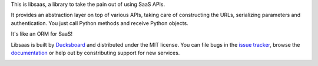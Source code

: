 This is libsaas, a library to take the pain out of using SaaS APIs.

It provides an abstraction layer on top of various APIs, taking care of
constructing the URLs, serializing parameters and authentication. You just call
Python methods and receive Python objects.

It's like an ORM for SaaS!

Libsaas is built by Ducksboard_ and distributed under the MIT license. You can
file bugs in the `issue tracker`_, browse the documentation_ or help out by
constributing support for new services.

.. _Ducksboard: http://ducksboard.com/
.. _issue tracker: https://github.com/ducksboard/libsaas/issues
.. _documentation: http://docs.libsaas.net/

.. image:: https://secure.travis-ci.org/ducksboard/libsaas.png?branch=master
 

